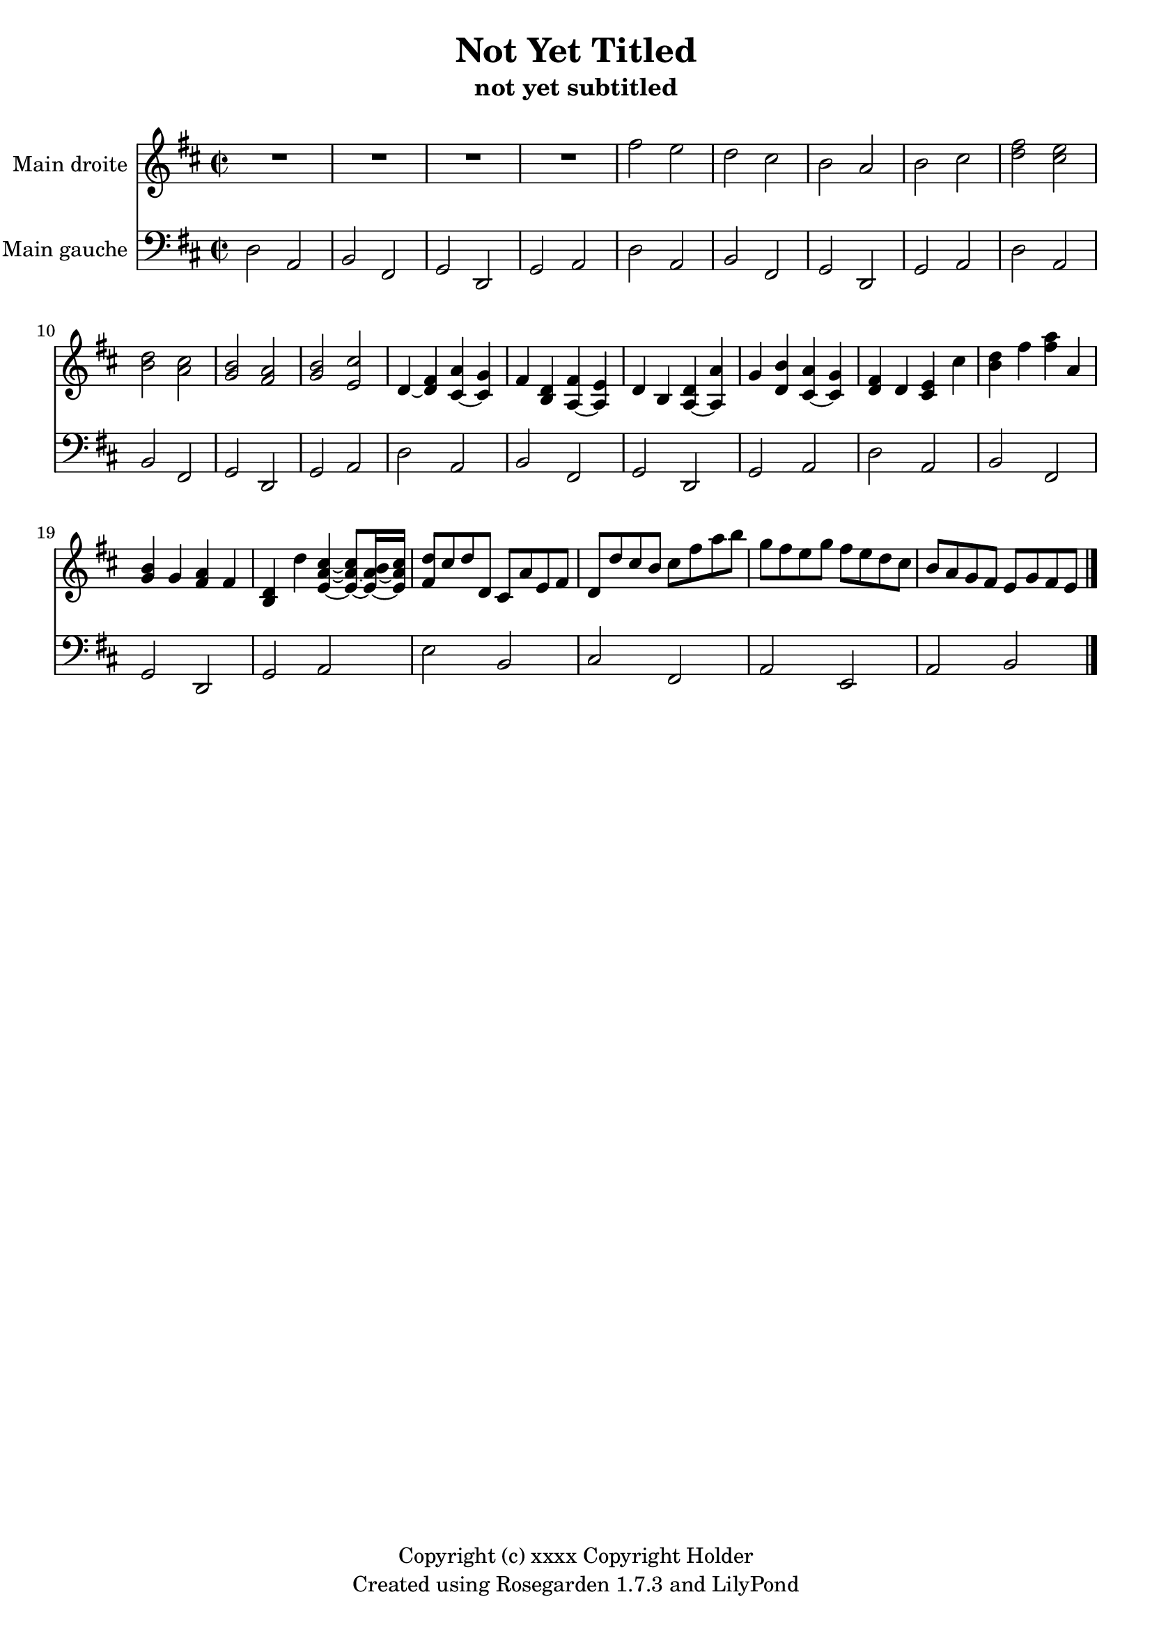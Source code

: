 % This LilyPond file was generated by Rosegarden 1.7.3
\version "2.12.0"
% point and click debugging is disabled
#(ly:set-option 'point-and-click #f)
\header {
    copyright = "Copyright (c) xxxx Copyright Holder"
    subtitle = "not yet subtitled"
    title = "Not Yet Titled"
    tagline = "Created using Rosegarden 1.7.3 and LilyPond"
}
#(set-global-staff-size 20)
#(set-default-paper-size "a4")
global = { 
    \time 2/2
    \skip 1*24  %% 1-24
}
globalTempo = {
    \override Score.MetronomeMark #'transparent = ##t
    \tempo 4 = 120  \skip 1*24 
}
\score {
<< % common
        % force offset of colliding notes in chords:
        \override Score.NoteColumn #'force-hshift = #1.0

        \context Staff = "track 1" << 
            \set Staff.instrumentName = \markup { \column { "Main droite " } }
            \set Score.skipBars = ##t
            \set Staff.printKeyCancellation = ##f
            \new Voice \global
            \new Voice \globalTempo

            \context Voice = "voice 1" {
                \override Voice.TextScript #'padding = #2.0
                \override MultiMeasureRest #'expand-limit = 1

                \time 2/2
                
% absTime = 0 barStart = 0
\clef "treble"
                \key d \major
                R1*4 
% absTime = 3840 barStart = 3840

% absTime = 7680 barStart = 7680

% absTime = 11520 barStart = 11520
 |
%% 5
                
% absTime = 15360 barStart = 15360
fis'' 2 e''  |
                
% absTime = 19200 barStart = 19200
d'' 2 cis''  |
                
% absTime = 23040 barStart = 23040
b' 2 a'  |
                
% absTime = 26880 barStart = 26880
b' 2 cis''  |
                
% absTime = 30720 barStart = 30720
< d'' fis'' > 2 < cis'' e'' >  |
%% 10
                
% absTime = 34560 barStart = 34560
< b' d'' > 2 < a' cis'' >  |
                
% absTime = 38400 barStart = 38400
< g' b' > 2 < fis' a' >  |
                
% absTime = 42240 barStart = 42240
< g' b' > 2 < e' cis'' >  |
                
% absTime = 46080 barStart = 46080
d' 4 _~ < d' fis' > < cis' a' > _~ < cis' g' >  |
                
% absTime = 49920 barStart = 49920
fis' 4 < b d' > < fis' a > _~ < e' a >  |
%% 15
                
% absTime = 53760 barStart = 53760
d' 4 b < d' a > _~ < a' a >  |
                
% absTime = 57600 barStart = 57600
g' 4 < d' b' > < a' cis' > _~ < g' cis' >  |
                
% absTime = 61440 barStart = 61440
< d' fis' > 4 d' < cis' e' > cis''  |
                
% absTime = 65280 barStart = 65280
< b' d'' > 4 fis'' < fis'' a'' > a'  |
                
% absTime = 69120 barStart = 69120
< g' b' > 4 g' < fis' a' > fis'  |
%% 20
                
% absTime = 72960 barStart = 72960
< b d' > 4 d'' < cis'' e' a' > _~ < cis'' e' a' > 8 _~ [ < b' e' a' > 16 _~ < cis'' e' a' > ]  |
                
% absTime = 76800 barStart = 76800
< fis' d'' > 8 [ cis'' d'' d' ] cis' [ a' e' fis' ]  |
                
% absTime = 80640 barStart = 80640
d' 8 [ d'' cis'' b' ] cis'' [ fis'' a'' b'' ]  |
                
% absTime = 84480 barStart = 84480
g'' 8 [ fis'' e'' g'' ] fis'' [ e'' d'' cis'' ]  |
                
% absTime = 88320 barStart = 88320
b' 8 [ a' g' fis' ] e' [ g' fis' e' ]  |
                \bar "|."
            } % Voice
        >> % Staff ends

        \context Staff = "track 2" << 
            \set Staff.instrumentName = \markup { \column { "Main gauche " } }
            \set Score.skipBars = ##t
            \set Staff.printKeyCancellation = ##f
            \new Voice \global
            \new Voice \globalTempo

            \context Voice = "voice 2" {
                \override Voice.TextScript #'padding = #2.0
                \override MultiMeasureRest #'expand-limit = 1

                \time 2/2
                
% absTime = 0 barStart = 0
\clef "bass"
                \key d \major
                d 2 a,  |
                
% absTime = 3840 barStart = 3840
b, 2 fis,  |
                
% absTime = 7680 barStart = 7680
g, 2 d,  |
                
% absTime = 11520 barStart = 11520
g, 2 a,  |
%% 5
                
% absTime = 15360 barStart = 15360
d 2 a,  |
                
% absTime = 19200 barStart = 19200
b, 2 fis,  |
                
% absTime = 23040 barStart = 23040
g, 2 d,  |
                
% absTime = 26880 barStart = 26880
g, 2 a,  |
                
% absTime = 30720 barStart = 30720
d 2 a,  |
%% 10
                
% absTime = 34560 barStart = 34560
b, 2 fis,  |
                
% absTime = 38400 barStart = 38400
g, 2 d,  |
                
% absTime = 42240 barStart = 42240
g, 2 a,  |
                
% absTime = 46080 barStart = 46080
d 2 a,  |
                
% absTime = 49920 barStart = 49920
b, 2 fis,  |
%% 15
                
% absTime = 53760 barStart = 53760
g, 2 d,  |
                
% absTime = 57600 barStart = 57600
g, 2 a,  |
                
% absTime = 61440 barStart = 61440
d 2 a,  |
                
% absTime = 65280 barStart = 65280
b, 2 fis,  |
                
% absTime = 69120 barStart = 69120
g, 2 d,  |
%% 20
                
% absTime = 72960 barStart = 72960
g, 2 a,  |
                
% absTime = 76800 barStart = 76800
e 2 b,  |
                
% absTime = 80640 barStart = 80640
cis 2 fis,  |
                
% absTime = 84480 barStart = 84480
a, 2 e,  |
                
% absTime = 88320 barStart = 88320
a, 2 b,  |
                \bar "|."
            } % Voice
        >> % Staff (final) ends

    >> % notes

    \layout {
        \context { \GrandStaff \accepts "Lyrics" }
    }
} % score
